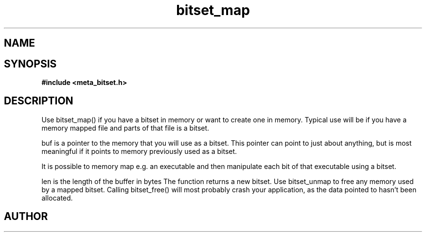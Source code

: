 .TH bitset_map 3 2016-01-30 "" "The Meta C Library"
.SH NAME
.Nm bitset_map
.Nd Map a bitset to a memory area
.SH SYNOPSIS
.B #include <meta_bitset.h>
.Fo "bitset bitset_map"
.Fa "bitset b "
.Fa "void *buf"
.Fa "size_t len"
.Fc
.SH DESCRIPTION
Use bitset_map() if you have a bitset in memory or want to 
create one in memory. Typical use will be if you have a memory
mapped file and parts of that file is a bitset. 
.PP
buf is a pointer to the memory that you will use as a bitset.
This pointer can point to just about anything, but is most 
meaningful if it points to memory previously used as a bitset.
.PP
It is possible to memory map e.g. an executable and then manipulate
each bit of that executable using a bitset.
.PP
len is the length of the buffer in bytes
The function returns a new bitset. Use bitset_unmap to free any memory used 
by a mapped bitset. Calling bitset_free() will most probably
crash your application, as the data pointed to hasn't been allocated.
.SH AUTHOR
.An B. Augestad, bjorn.augestad@gmail.com
